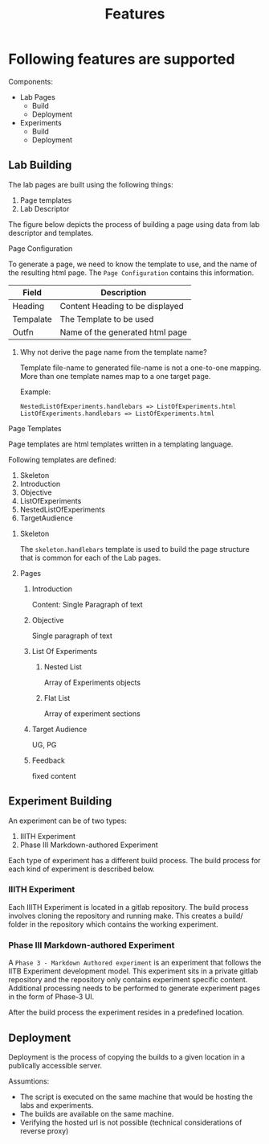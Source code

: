 #+title: Features

* Following features are supported

  Components:
  - Lab Pages
    - Build
    - Deployment
  - Experiments
    - Build
    - Deployment
      
** Lab Building

   The lab pages are built using the following things:
	 1. Page templates
	 3. Lab Descriptor
	    
   The figure below depicts the process of building a page using data
   from lab descriptor and templates.

   [[../img/page-generation.png]]


**** Page Configuration

     To generate a page, we need to know the template to use, and the
     name of the resulting html page. The =Page Configuration=
     contains this information.

     |-----------+---------------------------------|
     | Field     | Description                     |
     |-----------+---------------------------------|
     | Heading   | Content Heading to be displayed |
     | Tempalate | The Template to be used         |
     | Outfn     | Name of the generated html page |
     |-----------+---------------------------------|

     

***** Why not derive the page name from the template name?

      Template file-name to generated file-name is not a one-to-one
      mapping.  More than one template names map to a one target page.
      
      Example:

      #+BEGIN_EXAMPLE
	NestedListOfExperiments.handlebars => ListOfExperiments.html
	ListOfExperiments.handlebars => ListOfExperiments.html      
      #+END_EXAMPLE
      
**** Page Templates

     Page templates are html templates written in a templating
     language.

     Following templates are defined:
     1. Skeleton
     2. Introduction
     3. Objective
     4. ListOfExperiments
     5. NestedListOfExperiments
     6. TargetAudience

***** Skeleton

      The =skeleton.handlebars= template is used to build the page
      structure that is common for each of the Lab pages.

***** Pages

****** Introduction

       Content: Single Paragraph of text
       
****** Objective
       
       Single paragraph of text

****** List Of Experiments

******* Nested List       
       
	Array of Experiments objects

******* Flat List
	
	Array of experiment sections

****** Target Audience
       
       UG, PG

****** Feedback

       fixed content


** Experiment Building

   An experiment can be of two types:
     
   1. IIITH Experiment
   2. Phase III Markdown-authored Experiment


   Each type of experiment has a different build process.  The build
   process for each kind of experiment is described below.
     
*** IIITH Experiment

    Each IIITH Experiment is located in a gitlab repository.  The
    build process involves cloning the repository and running make.
    This creates a build/ folder in the repository which contains
    the working experiment.

      
*** Phase III Markdown-authored Experiment

    A =Phase 3 - Markdown Authored experiment= is an experiment that
    follows the IITB Experiment development model.  This experiment
    sits in a private gitlab repository and the repository only
    contains experiment specific content.  Additional processing
    needs to be performed to generate experiment pages in the form
    of Phase-3 UI.

    After the build process the experiment resides in a predefined
    location.

      
** Deployment

   Deployment is the process of copying the builds to a given
   location in a publically accessible server.

   Assumtions: 
   - The script is executed on the same machine that would be
     hosting the labs and experiments.
   - The builds are available on the same machine.
   - Verifying the hosted url is not possible (technical
     considerations of reverse proxy)
